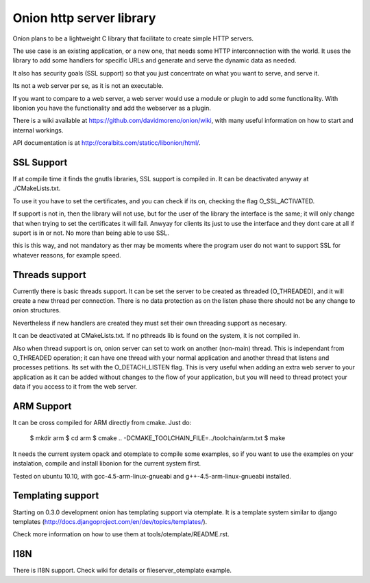 Onion http server library
=========================

Onion plans to be a lightweight C library that facilitate to create simple HTTP servers. 

The use case is an existing application, or a new one, that needs some HTTP interconnection 
with the world. It uses the library to add some handlers for specific URLs and generate and 
serve the dynamic data as needed.

It also has security goals (SSL support) so that you just concentrate on what you want
to serve, and serve it.

Its not a web server per se, as it is not an executable.

If you want to compare to a web server, a web server would use a module or plugin to add 
some functionality. With libonion you have the functionality and add the webserver as a plugin.

There is a wiki available at https://github.com/davidmoreno/onion/wiki, with many useful 
information on how to start and internal workings.

API documentation is at http://coralbits.com/staticc/libonion/html/.

SSL Support
-----------

If at compile time it finds the gnutls libraries, SSL support is compiled in. It can be 
deactivated anyway at ./CMakeLists.txt. 

To use it you have to set the certificates, and you can check if its on, checking the flag
O_SSL_ACTIVATED.

If support is not in, then the library will not use, but for the user of the library the
interface is the same; it will only change that when trying to set the certificates it 
will fail. Anwyay for clients its just to use the interface and they dont care at all
if suport is in or not. No more than being able to use SSL.

this is this way, and not mandatory as ther may be moments where the program user do not
want to support SSL for whatever reasons, for example speed.


Threads support
---------------

Currently there is basic threads support. It can be set the server to be created as 
threaded (O_THREADED), and it will create a new thread per connection. There is no
data protection as on the listen phase there should not be any change to onion structures.

Nevertheless if new handlers are created they must set their own threading support
as necesary.

It can be deactivated at CMakeLists.txt. If no pthreads lib is found on the system, it
is not compiled in.

Also when thread support is on, onion server can set to work on another (non-main) thread. 
This is independant from O_THREADED operation; it can have one thread with your normal 
application and another thread that listens and processes petitions. Its set with the 
O_DETACH_LISTEN flag. This is very useful when adding an extra web server to your application
as it can be added without changes to the flow of your application, but you will need to
thread protect your data if you access to it from the web server.


ARM Support
-----------

It can be cross compiled for ARM directly from cmake. Just do:

		$ mkdir arm
		$ cd arm
		$ cmake .. -DCMAKE_TOOLCHAIN_FILE=../toolchain/arm.txt
		$ make

It needs the current system opack and otemplate to compile some examples, so if you want to use
the examples on your instalation, compile and install libonion for the current system first.

Tested on ubuntu 10.10, with gcc-4.5-arm-linux-gnueabi and g++-4.5-arm-linux-gnueabi installed.


Templating support
------------------

Starting on 0.3.0 development onion has templating support via otemplate. It is a template
system similar to django templates (http://docs.djangoproject.com/en/dev/topics/templates/).

Check more information on how to use them at tools/otemplate/README.rst.

I18N
----

There is I18N support. Check wiki for details or fileserver_otemplate example.
